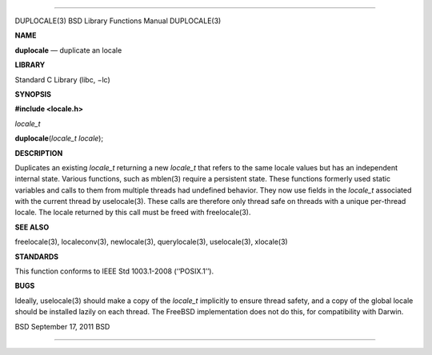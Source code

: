 --------------

DUPLOCALE(3) BSD Library Functions Manual DUPLOCALE(3)

**NAME**

**duplocale** — duplicate an locale

**LIBRARY**

Standard C Library (libc, −lc)

**SYNOPSIS**

**#include <locale.h>**

*locale_t*

**duplocale**\ (*locale_t locale*);

**DESCRIPTION**

Duplicates an existing *locale_t* returning a new *locale_t* that refers
to the same locale values but has an independent internal state. Various
functions, such as mblen(3) require a persistent state. These functions
formerly used static variables and calls to them from multiple threads
had undefined behavior. They now use fields in the *locale_t* associated
with the current thread by uselocale(3). These calls are therefore only
thread safe on threads with a unique per-thread locale. The locale
returned by this call must be freed with freelocale(3).

**SEE ALSO**

freelocale(3), localeconv(3), newlocale(3), querylocale(3),
uselocale(3), xlocale(3)

**STANDARDS**

This function conforms to IEEE Std 1003.1-2008 (‘‘POSIX.1’’).

**BUGS**

Ideally, uselocale(3) should make a copy of the *locale_t* implicitly to
ensure thread safety, and a copy of the global locale should be
installed lazily on each thread. The FreeBSD implementation does not do
this, for compatibility with Darwin.

BSD September 17, 2011 BSD

--------------
